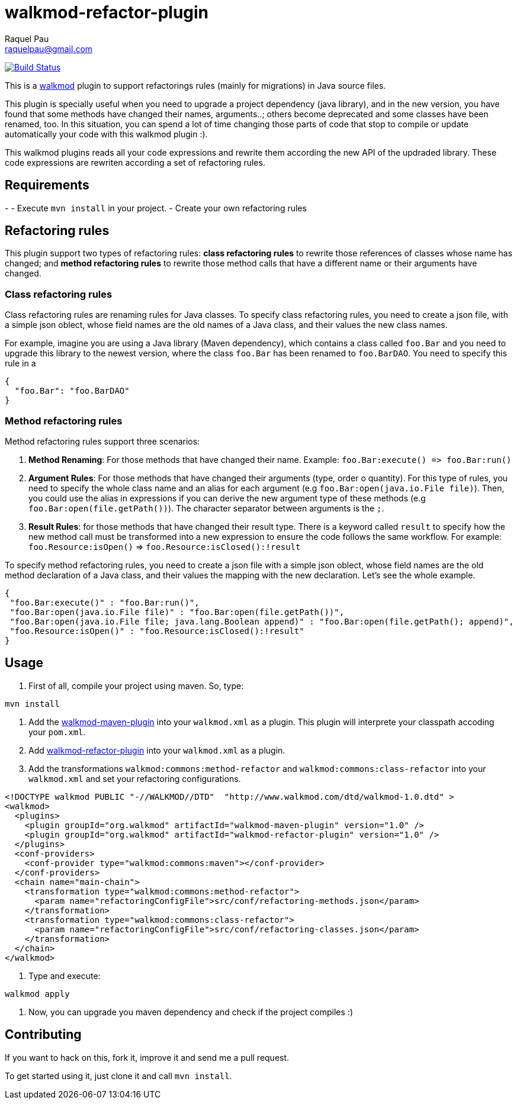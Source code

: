 walkmod-refactor-plugin 
=======================
Raquel Pau <raquelpau@gmail.com>

image:https://travis-ci.org/rpau/walkmod-refactor-plugin.svg?branch=master["Build Status", link="https://travis-ci.org/rpau/walkmod-refactor-plugin"]

This is a http://www.walkmod.com[walkmod] plugin to support refactorings rules (mainly for migrations) in Java source files. 

This plugin is specially useful when you need to upgrade a project dependency (java library), and in the new version, you have found that some methods have changed their names, arguments..; others become deprecated and some classes have been renamed, too.  
In this situation, you can spend a lot of time changing those parts of code that stop to compile or update automatically your code with this walkmod plugin :). 

This walkmod plugins reads all your code expressions and rewrite them according the new API of the updraded library. These code expressions are 
rewriten according a set of refactoring rules.   





== Requirements

- 
- Execute `mvn install` in your project.
- Create your own refactoring rules

== Refactoring rules

This plugin support two types of refactoring rules: **class refactoring rules** to rewrite those references of classes whose name has changed; and 
**method refactoring rules** to rewrite those method calls that have a different name or their arguments have changed.

=== Class refactoring rules

Class refactoring rules are renaming rules for Java classes. To specify class refactoring rules, you need to create a json file, with a simple
json oblect, whose field names are the old names of a Java class, and their values the new class names. 

For example, imagine you are using a Java library (Maven dependency), which contains a class called `foo.Bar` and you need to upgrade 
this library to the newest version, where the class `foo.Bar` has been renamed to `foo.BarDAO`. You need to specify this rule in a 
```json
{
  "foo.Bar": "foo.BarDAO"
}
```
=== Method refactoring rules

Method refactoring rules support three scenarios:

1. **Method Renaming**: For those methods that have changed their name. Example: `foo.Bar:execute() => foo.Bar:run()`
2. **Argument Rules**: For those methods that have changed their arguments (type, order o quantity). For this type of rules, you need to specify 
the whole class name and an alias for each argument (e.g `foo.Bar:open(java.io.File file)`). Then, you could use the alias in expressions if 
you can derive the new argument type of these methods (e.g `foo.Bar:open(file.getPath())`). The character separator between arguments is the `;`.
3. **Result Rules**: for those methods that have changed their result type. There is a keyword called `result` to specify how the new 
method call must be transformed into a new expression to ensure the code follows the same workflow. For example:  `foo.Resource:isOpen()` => `foo.Resource:isClosed():!result`

To specify method refactoring rules, you need to create a json file with a simple json oblect, whose field names are the 
old method declaration of a Java class, and their values the mapping with the new declaration. Let's see the whole example.

```json
{
 "foo.Bar:execute()" : "foo.Bar:run()",
 "foo.Bar:open(java.io.File file)" : "foo.Bar:open(file.getPath())",
 "foo.Bar:open(java.io.File file; java.lang.Boolean append)" : "foo.Bar:open(file.getPath(); append)",
 "foo.Resource:isOpen()" : "foo.Resource:isClosed():!result"
}
```

== Usage

1. First of all, compile your project using maven. So, type:

`mvn install`

2. Add the https://github.com/rpau/walkmod-maven-plugin[walkmod-maven-plugin] into your `walkmod.xml` as a plugin. 
This plugin will interprete your classpath accoding your `pom.xml`.

3. Add https://github.com/rpau/walkmod-refactor-plugin[walkmod-refactor-plugin] into your `walkmod.xml` as a plugin.

4. Add the transformations `walkmod:commons:method-refactor` and `walkmod:commons:class-refactor` into your  `walkmod.xml` and 
set your refactoring configurations.

```XML
<!DOCTYPE walkmod PUBLIC "-//WALKMOD//DTD"  "http://www.walkmod.com/dtd/walkmod-1.0.dtd" >
<walkmod>
  <plugins>
    <plugin groupId="org.walkmod" artifactId="walkmod-maven-plugin" version="1.0" />
    <plugin groupId="org.walkmod" artifactId="walkmod-refactor-plugin" version="1.0" />
  </plugins>
  <conf-providers>
    <conf-provider type="walkmod:commons:maven"></conf-provider>
  </conf-providers>
  <chain name="main-chain">	
    <transformation type="walkmod:commons:method-refactor">
      <param name="refactoringConfigFile">src/conf/refactoring-methods.json</param>
    </transformation>
    <transformation type="walkmod:commons:class-refactor">
      <param name="refactoringConfigFile">src/conf/refactoring-classes.json</param>
    </transformation>
  </chain>	
</walkmod>
```

5. Type and execute:

`walkmod apply`

6. Now, you can upgrade you maven dependency and check if the project compiles :)


== Contributing

If you want to hack on this, fork it, improve it and send me a pull request.

To get started using it, just clone it and call `mvn install`. 
